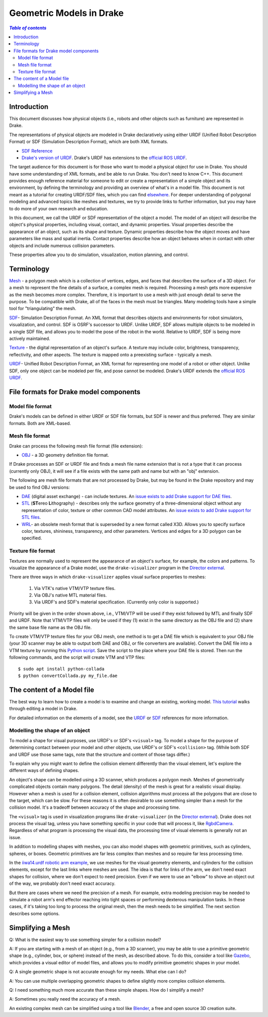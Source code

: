 .. _models:

*************************
Geometric Models in Drake
*************************

.. contents:: `Table of contents`
   :depth: 3
   :local:

.. _models_intro:

Introduction
============

This document discusses how physical objects (i.e., robots and other objects
such as furniture) are represented in Drake.

The representations of physical objects are modeled in Drake declaratively
using either URDF (Unified Robot Description Format) or SDF (Simulation
Description Format), which are both XML formats.

* `SDF Reference <http://sdformat.org/>`_

* `Drake's version of URDF <https://drake.mit.edu/drake-urdf-schema-documentation/drakeURDF.html>`_.  Drake's URDF has
  extensions to the `official ROS URDF <http://wiki.ros.org/urdf/XML>`_.

The target audience for this document is for those who want to model a
physical object for use in Drake. You should have some understanding of XML
formats, and be able to run Drake. You don't need to know C++. This document
provides enough reference material for someone to edit or create a
representation of a simple object and its environment, by defining the
terminology and providing an overview of what's in a model file. This
document is not meant as a tutorial for creating URDF/SDF files, which you
can find `elsewhere <http://gazebosim.org/tutorials?tut=build_robot>`_. For
deeper understanding of polygonal modeling and advanced topics like meshes
and textures, we try to provide links to further information, but you may
have to do more of your own research and education.

In this document, we call the URDF or SDF representation of the object a
model. The model of an object will describe the object's physical properties,
including visual, contact, and dynamic properties. Visual properties
describe the appearance of an object, such as its shape and texture. Dynamic
properties describe how the object moves and have parameters like mass and
spatial inertia. Contact properties describe how an object behaves when in
contact with other objects and include numerous collision parameters.

These properties allow you to do simulation, visualization, motion planning,
and control.

.. _models_terminology:

Terminology
===========

`Mesh <https://en.wikipedia.org/wiki/Polygon_mesh>`_ - a polygon mesh which
is a collection of vertices, edges, and faces that describes the surface of a
3D object. For a mesh to represent the fine details of a surface, a complex
mesh is required. Processing a mesh gets more expensive as the mesh becomes
more complex. Therefore, it is important to use a mesh with just enough
detail to serve the purpose. To be compatible with Drake, all of the faces
in the mesh must be triangles. Many modeling tools have a simple tool for
"triangulating" the mesh.

`SDF <http://sdformat.org/>`_- Simulation Description Format. An XML format
that describes objects and environments for robot simulators, visualization,
and control. SDF is OSRF's successor to URDF. Unlike URDF, SDF allows
multiple objects to be modeled in a single SDF file, and allows you to model
the pose of the robot in the world. Relative to URDF, SDF is being more
actively maintained.

`Texture <https://en.wikipedia.org/wiki/Texture_mapping#Texture_maps>`_ - the
digital representation of an object's surface. A texture may include color,
brightness, transparency, reflectivity, and other aspects. The texture is
mapped onto a preexisting surface - typically a mesh.

`URDF <https://drake.mit.edu/drake-urdf-schema-documentation/drakeURDF.html>`_- Unified Robot Description Format, an XML
format for representing one model of a robot or other object. Unlike SDF,
only one object can be modeled per file, and pose cannot be modeled. Drake's
URDF extends the `official ROS URDF <http://wiki.ros.org/urdf/XML>`_.

.. _models_file_formats:

File formats for Drake model components
=======================================

.. _models_model_file_formats:

Model file format
-----------------

Drake's models can be defined in either URDF or SDF file formats, but SDF is
newer and thus preferred. They are similar formats. Both are XML-based.

.. _models_mesh_file_formats:

Mesh file format
----------------
Drake can process the following mesh file format (file extension):

- `OBJ <https://en.wikipedia.org/wiki/Wavefront_.obj_file>`_ - a 3D geometry
  definition file format.

If Drake processes an SDF or URDF file and finds a mesh file name extension that
is not a type that it can process (currently only OBJ), it will see if a file
exists with the same path and name but with an "obj" extension.

The following are mesh file formats that are not processed by Drake, but may be
found in the Drake repository and may be used to find OBJ versions:

- `DAE <https://en.wikipedia.org/wiki/COLLADA>`_ (digital asset exchange) - can
  include textures. An `issue exists to add Drake support for DAE files
  <https://github.com/RobotLocomotion/drake/issues/2941>`_.

- `STL <https://en.wikipedia.org/wiki/STL_(file_format)>`_ (\ **ST**\ ereo
  **L**\ithography) - describes only the surface geometry
  of a three-dimensional object without any representation of color,
  texture or other common CAD model attributes.  An
  `issue exists to add Drake support for STL files
  <https://github.com/RobotLocomotion/drake/issues/2941>`_.

- `WRL <https://en.wikipedia.org/wiki/VRML>`_- an obsolete mesh format that is
  superseded by a new format called X3D. Allows you to specify surface color,
  textures, shininess, transparency, and other parameters. Vertices and edges
  for a 3D polygon can be specified.

.. _models_texture_file_formats:

Texture file format
-------------------
Textures are normally used to represent the appearance of an object's surface,
for example, the colors and patterns. To visualize the appearance of a Drake
model, use the ``drake-visualizer`` program in the `Director external
<https://github.com/RobotLocomotion/director>`_.

There are three ways in which ``drake-visualizer`` applies visual surface
properties to meshes:

  1. Via VTK's native VTM/VTP texture files.
  2. Via OBJ's native MTL material files.
  3. Via URDF's and SDF's material specification. (Currently only color is
     supported.)

Priority will be given in the order shown above, i.e., VTM/VTP will be used
if they exist followed by MTL and finally SDF and URDF. Note that VTM/VTP files
will only be used if they (1) exist in the same directory as the OBJ file and
(2) share the same base file name as the OBJ file.

To create VTM/VTP texture files for your OBJ mesh, one method is to get a DAE
file which is equivalent to your OBJ file (your 3D scanner may be able to output
both DAE and OBJ, or file converters are available).  Convert the DAE file into
a VTM texture by running this `Python script
<https://raw.githubusercontent.com/openhumanoids/oh-distro/master/software/models/model_transformation/convertCollada.py>`_.
Save the script to the place where your DAE file is stored. Then run the
following commands, and the script will create VTM and VTP files::

    $ sudo apt install python-collada
    $ python convertCollada.py my_file.dae

.. _models_contents:

The content of a Model file
===========================

The best way to learn how to create a model is to examine and change an
existing, working model.  `This tutorial <https://www.youtube
.com/watch?v=gugV8IMyHnY>`_ walks through editing a model in Drake.

For detailed information on the elements of a model, see the
`URDF <https://drake.mit.edu/drake-urdf-schema-documentation/drakeURDF.html>`_ or `SDF <http://sdformat.org/>`_
references for more information.

.. _models_shape:

Modelling the shape of an object
--------------------------------

To model a shape for visual purposes, use URDF's or SDF's ``<visual>`` tag. To
model a shape for the purpose of determining contact between your model and
other objects, use URDF's or SDF's ``<collision>`` tag. (While both SDF and URDF
use those same tags, note that the structure and content of those tags differ.)

To explain why you might want to define the collision element differently than
the visual element, let's explore the different ways of defining shapes.

An object's shape can be modelled using a 3D scanner, which produces a polygon
mesh. Meshes of geometrically complicated objects contain many polygons. The
detail (density) of the mesh is great for a realistic visual display. However
when a mesh is used for a collision element, collision algorithms must process
all the polygons that are close to the target, which can be slow. For these
reasons it is often desirable to use something simpler than a mesh for the
collision model.  It's a tradeoff between accuracy of the shape and processing
time.

The ``<visual>`` tag is used in visualization programs like
``drake-visualizer`` (in the
`Director external <https://github.com/RobotLocomotion/director>`_). Drake does
not process the visual tag, unless you have something specific in your code that
will process it, like
`RgbdCamera <https://drake.mit.edu/doxygen_cxx/rgbd__camera_8h.html>`_.
Regardless of what program is processing the visual data, the processing time
of visual elements is generally not an issue.

In addition to modelling shapes with meshes, you can also model shapes with
geometric primitives, such as cylinders, spheres, or boxes. Geometric primitives
are far less complex than meshes and so require far less processing time.

In the `iiwa14.urdf robotic arm example
<https://github.com/RobotLocomotion/drake/blob/83740997e1c893be5d2209563b755cfe84ee1c32/drake/examples/kuka_iiwa_arm/urdf/iiwa14.urdf>`_,
we use meshes for the visual geometry elements, and
cylinders for the collision elements, except for the last links where meshes
are used.  The idea is that for links of the arm, we don't need exact shapes
for collision, where we don't expect to need precision. Even if we were to
use an "elbow" to shove an object out of the way, we probably don't need
exact accuracy.

But there are cases where we need the precision of a mesh. For example, extra
modeling precision may be needed to simulate a robot arm's end effector
reaching into tight spaces or performing dexterous manipulation tasks. In these
cases, if it's taking too long to process the original mesh, then the mesh needs
to be simplified. The next section describes some options.

.. _models_simplifying_meshes:

Simplifying a Mesh
==================

Q: What is the easiest way to use something simpler for a collision model?

A: If you are starting with a mesh of an object (e.g., from a 3D scanner),
you may be able to use a primitive geometric shape (e.g., cylinder, box, or
sphere) instead of the mesh, as described above. To do this, consider a tool
like `Gazebo <http://gazebosim.org/>`_, which provides a visual editor of model
files, and allows you to modify primitive geometric shapes in your model.

Q: A single geometric shape is not accurate enough for my needs. What else
can I do?

A: You can use multiple overlapping geometric shapes to define slightly more
complex collision elements.

Q: I need something much more accurate than these simple shapes. How do I
simplify a mesh?

A: Sometimes you really need the accuracy of a mesh.

An existing complex mesh can be simplified using a tool like `Blender
<https://www.blender.org/>`_, a free and open source 3D creation suite.
